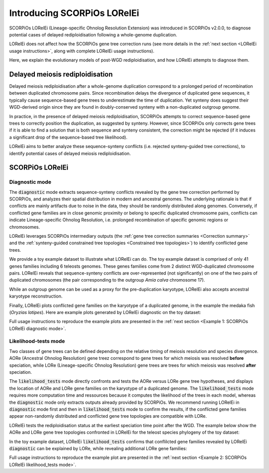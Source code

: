 Introducing SCORPiOs LORelEi
=============================

SCORPiOs LORelEi (Lineage-specific Ohnolog Resolution Extension) was introduced in SCORPiOs v2.0.0, to diagnose potential cases of delayed rediploidisation following a whole-genome duplication.

LORelEi does not affect how the SCORPiOs gene tree correction runs (see more details in the :ref:`next section <LORelEi usage instructions>`, along with complete LORelEi usage instructions).

Here, we explain the evolutionary models of post-WGD rediploidisation, and how LORelEi attempts to diagnose them.

Delayed meiosis rediploidisation
---------------------------------

Delayed meiosis rediploidisation after a whole-genome duplication correspond to a prolonged period of recombination between duplicated chromosome pairs. Since recombination delays the divergence of duplicated gene sequences, it typically cause sequence-based gene trees to underestimate the time of duplication. Yet synteny does suggest their WGD-derived origin since they are found in doubly-conserved synteny with a non-duplicated outgroup genome.

In practice, in the presence of delayed meiosis rediploidisation, SCORPiOs attempts to correct sequence-based gene trees to correctly position the duplication, as suggested by synteny. However, since SCORPiOs only corrects gene trees if it is able to find a solution that is both sequence and synteny consistent, the correction might be rejected (if it induces a significant drop of the sequence-based tree likelihood).

LORelEi aims to better analyze these sequence-synteny conflicts (i.e. rejected synteny-guided tree corrections), to identify potential cases of delayed meiosis rediploidisation. 

SCORPiOs LORelEi
-----------------

Diagnostic mode
^^^^^^^^^^^^^^^^

The :code:`diagnostic` mode extracts sequence-synteny conflicts revealed by the gene tree correction performed by SCORPiOs, and analyzes their spatial distribution in modern and ancestral genomes. The underlying rationale is that if conflicts are mainly artifacts due to noise in the data, they should be randomly distributed along genomes. Conversely, if conflicted gene families are in close genomic proximity or belong to specific duplicated chromosome pairs, conflicts can indicate Lineage-specific Ohnolog Resolution, i.e. prolonged recombination of specific genomic regions or chromosomes.

LORelEi leverages SCORPiOs intermediary outputs (the :ref:`gene tree correction summaries <Correction summary>` and the :ref:`synteny-guided constrained tree topologies <Constrained tree topologies>`) to identify conflicted gene trees.

We provide a toy example dataset to illustrate what LORelEi can do. The toy example dataset is comprised of only 41 genes families including 6 teleosts genomes. These genes families come from 2 distinct WGD-duplicated chromosome pairs. LORelEi reveals that sequence-synteny conflicts are over-represented (not significantly) on one of the two pairs of duplicated chromosomes (the pair corresponding to the outgroup *Amia calva* chromosome 17).

While an outgroup genome can be used as a proxy for the pre-duplication karyotype, LORelEi also accepts ancestral karyotype reconstruction.

Finally, LORelEi plots conflicted gene families on the karyotype of a duplicated genome, in the example the medaka fish (*Oryzias latipes*). Here are example plots generated by LORelEi diagnostic on the toy dataset:

.. image:: https://raw.githubusercontent.com/DyogenIBENS/SCORPIOS/master/doc/img/diagnostic_by_homeo_bowfin.png

.. image:: https://raw.githubusercontent.com/DyogenIBENS/SCORPIOS/master/doc/img/diagnostic_on_medaka.png


Full usage instructions to reproduce the example plots are presented in the :ref:`next section <Example 1: SCORPiOs LORelEi diagnostic mode>`. 

Likelihood-tests mode
^^^^^^^^^^^^^^^^^^^^^^

Two classes of gene trees can be defined depending on the relative timing of meiosis resolution and species divergence. AORe (Ancestral Ohnolog Resolution) gene treez correspond to gene trees for which meiosis was resolved **before** speciation, while LORe (Lineage-specific Ohnolog Resolution) gene trees are trees for which meiosis was resolved **after** speciation.

The :code:`likelihood_tests` mode directly confronts and tests the AORe versus LORe gene tree hypotheses, and displays the location of AORe and LORe gene families on the karyotype of a duplicated genome. The :code:`likelihood_tests` mode requires more computation time and ressources because it computes the likelihood of the trees in each model, whereas the :code:`diagnostic` mode only extracts outputs already provided by SCORPiOs. We recommend running LORelEi in :code:`diagnostic` mode first and then in :code:`likelihood_tests` mode to confirm the results, if the conflicted gene families appear non-randomly distributed and conflicted gene tree topologies are compatible with LORe.

LORelEi tests the rediploidisation status at the earliest speciation time point after the WGD. The example below show the AORe and LORe gene tree topologies confronted in LORelEi for the teleost species phylogeny of the toy dataset:

.. image:: https://raw.githubusercontent.com/DyogenIBENS/SCORPIOS/master/doc/img/sptree_lore.png
   :align: center

In the toy example dataset, LORelEi :code:`likelihood_tests` confirms that conflilcted gene families revealed by LORelEi :code:`diagnostic` can be explained by LORe, while revealing additional LORe gene families:

.. image:: https://raw.githubusercontent.com/DyogenIBENS/SCORPIOS/master/doc/img/lore_on_medaka.png
   :align: center


Full usage instructions to reproduce the example plot are presented in the :ref:`next section <Example 2: SCORPiOs LORelEi likelihood_tests mode>`. 

